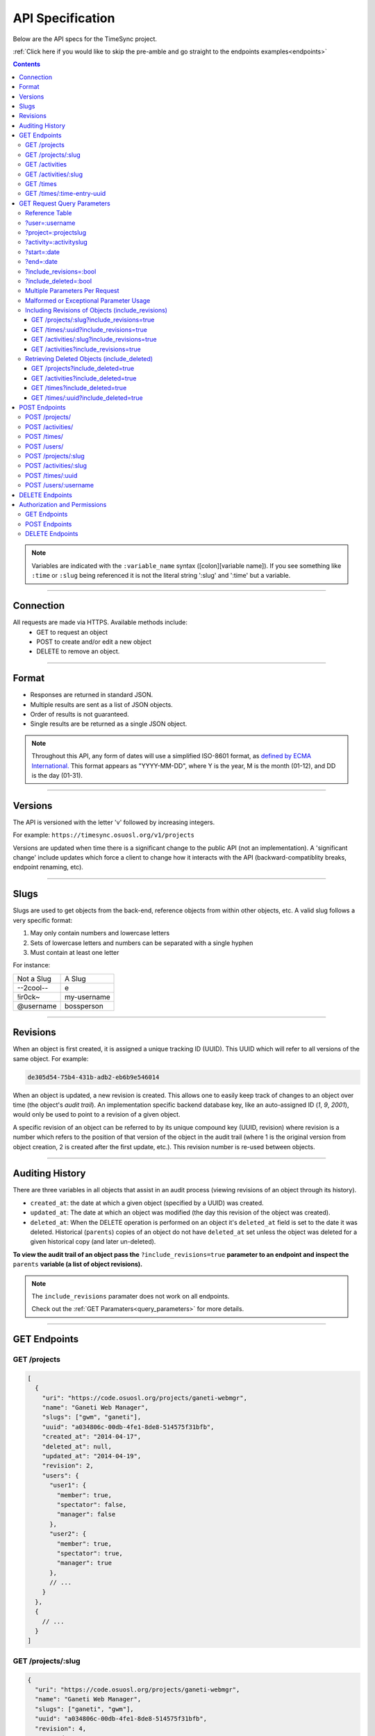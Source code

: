 .. _api:

=================
API Specification
=================

Below are the API specs for the TimeSync project.

:ref:`Click here if you would like to skip the pre-amble and go straight to the
endpoints examples<endpoints>`

.. contents::

.. note::

  Variables are indicated with the ``:variable_name`` syntax
  ([colon][variable name]). If you see something like ``:time`` or ``:slug``
  being referenced it is not the literal string ':slug' and ':time' but a
  variable.

----------

Connection
----------

All requests are made via HTTPS. Available methods include:
  * GET to request an object
  * POST to create and/or edit a new object
  * DELETE to remove an object.

------

Format
------

* Responses are returned in standard JSON.
* Multiple results are sent as a list of JSON objects.
* Order of results is not guaranteed.
* Single results are be returned as a single JSON object.


.. note::

  Throughout this API, any form of dates will use a simplified ISO-8601
  format, as `defined by ECMA International.
  <http://www.ecma-international.org/ecma-262/5.1/#sec-15.9.1.15>`_
  This format appears as "YYYY-MM-DD", where Y is the year, M is the month (01-12), and
  DD is the day (01-31).

--------

Versions
--------

The API is versioned with the letter 'v' followed by increasing integers.

For example: ``https://timesync.osuosl.org/v1/projects``

Versions are updated when time there is a significant change to the public
API (not an implementation). A 'significant change' include updates which force
a client to change how it interacts with the API (backward-compatiblity
breaks, endpoint renaming, etc).

-----

Slugs
-----

Slugs are used to get objects from the back-end, reference objects from within
other objects, etc. A valid slug follows a very specific format:

#) May only contain numbers and lowercase letters
#) Sets of lowercase letters and numbers can be separated with a single hyphen
#) Must contain at least one letter

For instance:

========== ===============
Not a Slug A Slug
---------- ---------------
--2cool--  e
!ir0ck~    my-username
@username  bossperson
========== ===============

---------

Revisions
---------

When an object is first created, it is assigned a unique tracking ID (UUID).
This UUID which will refer to all versions of the same object. For example:

.. code-block:: none

  de305d54-75b4-431b-adb2-eb6b9e546014

When an object is updated, a new revision is created. This allows one to easily
keep track of changes to an object over time (the object's *audit trail*). An
implementation specific backend database key, like an auto-assigned ID (`1`,
`9`, `2001`), would only be used to point to a revision of a given object.

A specific revision of an object can be referred to by its unique compound key
(UUID, revision) where revision is a number which refers to the position of
that version of the object in the audit trail (where 1 is the original version
from object creation, 2 is created after the first update, etc.). This revision
number is re-used between objects.

----------------

Auditing History
----------------

There are three variables in all objects that assist in an audit process
(viewing revisions of an object through its history).

* ``created_at``: the date at which a given object (specified by a UUID) was
  created.
* ``updated_at``: The date at which an object was modified (the day this revision of the
  object was created).
* ``deleted_at``: When the DELETE operation is performed on an object it's
  ``deleted_at`` field is set to the date it was deleted. Historical
  (``parents``) copies of an object do not have ``deleted_at`` set unless the
  object was deleted for a given historical copy (and later un-deleted).


**To view the audit trail of an object pass the** ``?include_revisions=true``
**parameter to an endpoint and inspect the** ``parents`` **variable (a list of
object revisions).**

.. note::

    The ``include_revisions`` paramater does not work on all endpoints.

    Check out the :ref:`GET Paramaters<query_parameters>` for more
    details.


-------------

.. _endpoints:

GET Endpoints
-------------

GET /projects
~~~~~~~~~~~~~

.. code-block:: javascript

  [
    {
      "uri": "https://code.osuosl.org/projects/ganeti-webmgr",
      "name": "Ganeti Web Manager",
      "slugs": ["gwm", "ganeti"],
      "uuid": "a034806c-00db-4fe1-8de8-514575f31bfb",
      "created_at": "2014-04-17",
      "deleted_at": null,
      "updated_at": "2014-04-19",
      "revision": 2,
      "users": {
        "user1": {
          "member": true,
          "spectator": false,
          "manager": false
        },
        "user2": {
          "member": true,
          "spectator": true,
          "manager": true
        },
        // ...
      }
    },
    {
      // ...
    }
  ]

GET /projects/:slug
~~~~~~~~~~~~~~~~~~~

.. code-block:: javascript

  {
    "uri": "https://code.osuosl.org/projects/ganeti-webmgr",
    "name": "Ganeti Web Manager",
    "slugs": ["ganeti", "gwm"],
    "uuid": "a034806c-00db-4fe1-8de8-514575f31bfb",
    "revision": 4,
    "created_at": "2014-07-17",
    "deleted_at": null,
    "updated_at": "2014-07-20",
    "users": {
      "user1": {
        "member": true,
        "spectator": false,
        "manager": false
      },
      "user2": {
        "member": true,
        "spectator": true,
        "manager": true
      },
      // ...
    }
  }

GET /activities
~~~~~~~~~~~~~~~

.. code-block:: javascript

  [
    {
      "name": "Documentation",
      "slugs": ["docs", "doc"],
      "uuid": "adf036f5-3d49-4a84-bef9-062b46380bbf",
      "revision": 1,
      "created_at": "2014-04-17",
      "deleted_at": null,
      "updated_at": null
    },
    {
      // ...
    }
  ]

GET /activities/:slug
~~~~~~~~~~~~~~~~~~~~~

.. code-block:: javascript

  {
    "name": "Documentation",
    "slugs": ["doc", "docs"],
    "uuid": adf036f5-3d49-4a84-bef9-062b46380bbf,
    "revision": 5,
    "created_at": "2014-04-17",
    "deleted_at": null,
    "updated_at": null
  }

GET /times
~~~~~~~~~~

.. code-block:: javascript

  [
    {
      "duration": 12,
      "user": "example-user",
      "project": ["ganeti-webmgr", "gwm"],
      "activities": ["docs", "planning"],
      "notes": "Worked on documentation toward settings configuration.",
      "issue_uri": "https://github.com/osuosl/ganeti_webmgr/issues/40",
      "date_worked": "2014-04-17",
      "revision": 1,
      "created_at": "2014-04-17",
      "updated_at": null,
      "deleted_at": null,
      "uuid": "c3706e79-1c9a-4765-8d7f-89b4544cad56"
    },
    {
      //...
    }
  ]

.. caution::

  Be aware that this endpoint will return different values depending on the permissions
  of the caller. For more information, see `Authorization and Permissions`_, below.

GET /times/:time-entry-uuid
~~~~~~~~~~~~~~~~~~~~~~~~~~~

.. code-block:: javascript

  {
    "duration": 12,
    "user": "example-user",
    "project": ["gwm", "ganeti-webmgr"],
    "activities": ["doc", "research"],
    "notes": "Worked on documentation toward settings configuration.",
    "issue_uri": "https://github.com/osuosl/ganeti_webmgr/issues/40",
    "date_worked": "2014-06-12",
    "created_at": "2014-06-12",
    "updated_at": "2014-06-13",
    "deleted_at": null,
    "uuid": c3706e79-1c9a-4765-8d7f-89b4544cad56,
    "revision": 3
  }

----------------------------

.. _query_parameters:

GET Request Query Parameters
----------------------------

TimeSync's response data can be narrowed even further than the /:endpoints
return statements by adding parameters.

==== ======= ======== ========== ================ ===============
user project activity date range object revisions deleted objects
==== ======= ======== ========== ================ ===============

Reference Table
~~~~~~~~~~~~~~~

=================== ======================= =======================
Parameter           Value(s)                Endpoint(s)
=================== ======================= =======================
?user=              :username               /times
?project=           :projectslug            /times
?activity=          :activityslug           /times
?start=             :date (iso format)      /times
?end=               :date (iso format)      /times
?include_revisions= :bool                   - /activities/
                                            - /activities/:slug
                                            - /projects/
                                            - /projects/:slug
                                            - /times
                                            - /times/:uuid
?include_deleted=   :bool                   - /activities
                                            - /projects
                                            - /times
                                            - /times/:uuid
                                            - /users
                                            - /users/:username
=================== ======================= =======================

.. note::

   A query parameter may only be used once in a given query. Duplicate instance
   of the same query parameter will be discarded.

?user=:username
~~~~~~~~~~~~~~~

``/times?user=:username``
  Filters results to a set of time submitted entries by a specified user.

?project=:projectslug
~~~~~~~~~~~~~~~~~~~~~

``/times?project=:projectslug``
  Filters results to a set of time entries of a specified project slug.

?activity=:activityslug
~~~~~~~~~~~~~~~~~~~~~~~

``/times?activity=:activityslug``
  Filters results to a set of time entries with a specified activity slug.

?start=:date
~~~~~~~~~~~~

``/times?start=:date``
  Filters results to a set of time entries on or after a specified date.

``/times?end=:date&start=:date``
  Can be combined with ?end to create a date range.

?end=:date
~~~~~~~~~~

``/times?end=:date``
  Filters results to a set of time entries on or before a specified date.

``/times?start=:date&end=:date``
  Can be combined with ?start to create a date range.

?include_revisions=:bool
~~~~~~~~~~~~~~~~~~~~~~~~

``/times?include_revisions=:bool``
  * Adds the 'parents' field to the specified object.
  * This field is a list of all previous revisions of the object in
    descending order by revision number (i.e. ``time.parents[0]`` will be the
    previous revision, and ``time.parents[n-1]`` will be the first revision).
  * Without this field the object(s) do not include a 'parents' field and so
    only the most recent revision of the object will be seen.

?include_deleted=:bool
~~~~~~~~~~~~~~~~~~~~~~

Includes deleted entries in the returned results.
  These are objects which have the 'deleted_at' parameter set to an ISO date
  (i.e., a non-null value).

Multiple Parameters Per Request
~~~~~~~~~~~~~~~~~~~~~~~~~~~~~~~

When multiple parameters are used, they narrow down the result set

.. code-block:: none

  $ GET /times?user=example-user&activity=dev&token=...
  # This will return all time entries which were entered by example-user AND
  # which were spent doing development.

When the same parameter is repeated, they expand the result set

.. code-block:: none

  $ GET /times?project=gwm&project=pgd&token=...
  # This will return all time entries which were either for gwm OR pgd.

Date ranges are inclusive on both ends.

Malformed or Exceptional Parameter Usage
~~~~~~~~~~~~~~~~~~~~~~~~~~~~~~~~~~~~~~~~

If a query parameter is provided with a bad value (e.g. invalid slug, or date
not in ISO-8601 format), a Bad Query Value error is returned.

Any query parameter other than those specified in this document will be
ignored.

For more information about errors, check the :ref:`errors<errors>`
docs.

If multiple ``start`` or ``end`` parameters are provided, the first one sent is
used. If a query parameter is not provided, it defaults to 'all values'.

Including Revisions of Objects (include_revisions)
~~~~~~~~~~~~~~~~~~~~~~~~~~~~~~~~~~~~~~~~~~~~~~~~~~

GET /projects/:slug?include_revisions=true
++++++++++++++++++++++++++++++++++++++++++

.. code-block:: javascript

  {
    "uri": "https://code.osuosl.org/projects/ganeti-webmgr",
    "name": "Ganeti Web Manager",
    "slugs": ["ganeti", "gwm"],
    "uuid": "a034806c-00db-4fe1-8de8-514575f31bfb",
    "revision": 4,
    "created_at": "2015-04-16",
    "deleted_at": null,
    "updated_at": "2015-04-17",
    "parents": [
      {
      "uri": "https://code.osuosl.org/projects/old-ganeti-webmgr",
      "name": "Old Ganeti Web Manager",
      "slugs": ["ganeti", "gwm"],
      "uuid": "a034806c-00db-4fe1-8de8-514575f31bfb",
      "revision": 3,
      "created_at": "2015-04-16",
      "deleted_at": null,
      "updated_at": "2015-04-15",
      },
      {...},
      ...
    ],
    "users": {
      "user1": {
        "member": true,
        "spectator": false,
        "manager": false
      },
      "user2": {
        "member": true,
        "spectator": true,
        "manager": true
      },
      // ...
    }
  }

.. note::

  Member lists are not stored for old revisions, so when requesting projects with
  ?include_revisions, the parents will not have "users" fields.

GET /times/:uuid?include_revisions=true
+++++++++++++++++++++++++++++++++++++++

.. code-block:: javascript

  {
    "duration": 20,
    "user": "example-user",
    "project": "gwm",
    "activities": ["doc", "research"],
    "notes": "Worked on documentation toward settings configuration.",
    "issue_uri": "https://github.com/osuosl/ganeti_webmgr/issues/40",
    "date_worked": "2015-04-18",
    "created_at": "2014-06-12",
    "updated_at": "2015-04-18",
    "uuid": "aa800862-e852-4a40-8882-9b4a79aa3015",
    "deleted_at": null,
    "revision": 2,
    "parents": [
      {
        "duration": 20,
        "user": "example-user",
        "project": "gwm",
        "activities": ["doc", "research"],
        "notes": "Worked on documentation toward settings configuration.",
        "issue_uri": "https://github.com/osuosl/ganeti_webmgr/issues/40",
        "date_worked": "2015-04-17",
        "created_at": "2014-06-12",
        "updated_at": null,
        "uuid": "aa800862-e852-4a40-8882-9b4a79aa3015",
        "deleted_at": null,
        "revision": 1
      }
    ]
  }

GET /activities/:slug?include_revisions=true
++++++++++++++++++++++++++++++++++++++++++++

.. code-block:: javascript

  {
    "name": "Testing Infra",
    "slug": "test",
    "uuid": "3cf78d25-411c-4d1f-80c8-a09e5e12cae3",
    "created_at": "2014-04-17",
    "deleted_at": null,
    "updated_at": "2014-04-18",
    "revision": 2,
    "parents": [
      {
        "name": "Testing Infrastructure",
        "created_at": "2014-04-17",
        "deleted_at": null,
        "updated_at": null,
        "uuid": "3cf78d25-411c-4d1f-80c8-a09e5e12cae3",
        "revision": 1
      }
    ]
  }

GET /activities?include_revisions=true
++++++++++++++++++++++++++++++++++++++

.. code-block:: javascript

  [
    {
      "name": "Testing Infra",
      "slug": "test",
      "uuid": "3cf78d25-411c-4d1f-80c8-a09e5e12cae3",
      "created_at": "2014-04-17",
      "deleted_at": null,
      "updated_at": "2014-04-18",
      "revision": 2,
      "parents": [
        {
          "name": "Testing Infrastructure",
          "created_at": "2014-04-17",
          "deleted_at": null,
          "updated_at": null,
          "uuid": "3cf78d25-411c-4d1f-80c8-a09e5e12cae3",
          "revision": 1
        }
      ]
    },
    {
      "name": "Build Infra",
      "slug": "build",
      "uuid": "e81e45ef-e7a7-4da2-88cd-9ede610c5896",
      "created_at": "2014-04-17",
      "deleted_at": null,
      "updated_at": "2014-04-23",
      "revision": 2,
      "parents": [
        {
          "name": "Testing Infrastructure",
          "created_at": "2014-04-17",
          "deleted_at": null,
          "updated_at": null,
          "uuid": "e81e45ef-e7a7-4da2-88cd-9ede610c5896",
          "revision": 1
        }
      ]
    }
  ]

Retrieving Deleted Objects (include_deleted)
~~~~~~~~~~~~~~~~~~~~~~~~~~~~~~~~~~~~~~~~~~~~

Alongside revision history, you can also view objects that have been
soft-deleted. To view an object that has been soft deleted, send a GET request
with the ``?include_deleted`` parameter set to true. Doing so will return all
objects matching the query, both current and deleted.

.. note::

  When passing the ``include_deleted`` parameter to your request, note that
  you cannot specify a project/activity by their slug. This is because slugs
  are permanently deleted from activities and projects when they are deleted,
  in order to allow slug re-use.

GET /projects?include_deleted=true
++++++++++++++++++++++++++++++++++

.. code-block:: javascript

  [
    {
      "uri": "https://code.osuosl.org/projects/ganeti-webmgr",
      "name": "Ganeti Web Manager",
      "slugs": ["ganeti", "gwm"],
      "uuid": "a034806c-00db-4fe1-8de8-514575f31bfb",
      "revision": 4,
      "created_at": "2014-04-17",
      "deleted_at": null,
      "updated_at": null
    },
    {
      // ...
    },
    {
      // ...
    },
    {
      "uri": "https:://github.com/osuosl/timesync",
      "name": "Timesync",
      "slugs": ["ts", "timesync"],
      "uuid": "1f8788bd-0909-4397-be2c-79047f90c575",
      "revision": 1,
      "created_at": "2014-04-17",
      "deleted_at": "2015-10-01",
      "updated_at": null
    }
  ]

.. note::

    Note that this now includes the Timesync project, which had previously been deleted.

GET /activities?include_deleted=true
++++++++++++++++++++++++++++++++++++

.. code-block:: javascript

  [
    {
      "name": "Documentation",
      "slug": "doc",
      "uuid": "adf036f5-3d49-4a84-bef9-062b46380bbf",
      "revision": 5,
      "created_at": "2014-04-17",
      "deleted_at": null,
      "updated_at": null
    },
    {
      // ...
    },
    {
      // ...
    },
    {
      "name": "Meetings"
      "slugs": "meeting",
      "uuid": "6552d14e-12eb-4f1f-83d5-147f8452614c",
      "revision": 1,
      "created_at": "2014-04-17",
      "deleted_at": "2015-05-01",
      "updated_at": null
    }
  ]

.. note::

  Note that this now includes the Meetings activity, which had previously been deleted.

GET /times?include_deleted=true
+++++++++++++++++++++++++++++++

.. code-block:: javascript

  [
    {
      "duration": 20,
      "user": "example-user",
      "project": "gwm",
      "activities": ["doc", "research"],
      "notes": "Worked on documentation toward settings configuration.",
      "issue_uri": "https://github.com/osuosl/ganeti_webmgr/issues/40",
      "date_worked": "2015-04-18",
      "created_at": "2014-06-12",
      "updated_at": "2015-04-18",
      "uuid": "aa800862-e852-4a40-8882-9b4a79aa3015",
      "deleted_at": null,
      "revision": 2
    },
    {
      "duration": 30,
      "user": "example-user",
      "project": "timesync",
      "activities": ["doc"],
      "notes": "Worked on documentation toward include_deleted parameter.",
      "issue_uri": "https://github.com/osuosl/timesync/issues/52",
      "date_worked": "2015-08-18",
      "created_at": "2015-08-18",
      "updated_at": null,
      "deleted_at": "2015-10-12",
      "uuid": "e283a2cd-39c6-4133-95ec-5bc10dd9a9ef",
      "revision": 2
    }
  ]

.. note::

  Note that this now includes the second time, which had previously been deleted.

GET /times/:uuid?include_deleted=true
+++++++++++++++++++++++++++++++++++++

.. code-block:: javascript

  {
    "duration": 30,
    "user": "example-user",
    "project": "timesync",
    "activities": ["doc"],
    "notes": "Worked on documentation toward include_deleted parameter.",
    "issue_uri": "https://github.com/osuosl/timesync/issues/52",
    "date_worked": "2015-08-18",
    "created_at": "2015-08-18",
    "updated_at": null,
    "deleted_at": "2015-10-12",
    "uuid": "e283a2cd-39c6-4133-95ec-5bc10dd9a9ef",
    "revision": 2
  }

.. note::

    As above, this time is deleted (note the deleted_at field), but instead of
    a 404, it returns the object.

--------------

POST Endpoints
--------------

To add a new object, POST to */:object-name/* with a JSON body. The response
body will contain the object in a similar manner as the GET endpoints above.

POST /projects/
~~~~~~~~~~~~~~~

Request body:

.. code-block:: javascript

  {
    "uri": "https://code.osuosl.org/projects/timesync",
    "name": "TimeSync API",
    "slugs": ["timesync", "time"],
    "owner": "example-2",
    "users": {
      "user1": {
        "member": true,
        "spectator": false,
        "manager": false
      },
      "user2": {
        "member": true,
        "spectator": true,
        "manager": true
      },
      // ...
    }
  }

Response body:

.. code-block:: javascript

  {
    "uri": "https://code.osuosl.org/projects/timesync",
    "name": "TimeSync API",
    "slugs": ["timesync", "time"],
    "uuid": "b35f9531-517f-47bd-aab4-14298bb19555",
    "created_at": "2014-04-17",
    "updated_at": null,
    "deleted_at": null,
    "revision": 1,
    "users": {
      "user1": {
        "member": true,
        "spectator": false,
        "manager": false
      },
      "user2": {
        "member": true,
        "spectator": true,
        "manager": true
      },
      // ...
    }
  }

.. note::

  Because of sitewide manager and admin permissions, no users are automatically added to
  a project, unless a ``users`` field is passed to add them.

POST /activities/
~~~~~~~~~~~~~~~~~

Request body:

.. code-block:: javascript

  {
   "name": "Quality Assurance/Testing",
   "slug": "qa"
  }

Response body:

.. code-block:: javascript

  {
    "name": "Quality Assurance/Testing",
    "slug": "qa",
    "uuid": "cfa07a4f-d446-4078-8d73-2f77560c35c0",
    "created_at": "2014-04-17",
    "updated_at": null,
    "deleted_at": null,
    "revision": 2
  }


POST /times/
~~~~~~~~~~~~

Request body:

.. code-block:: javascript

  {
    "duration": 12,
    "user": "example-2",
    "project": "ganeti_web_manager",
    "activities": ["docs"],
    "notes": "Worked on documentation toward settings configuration.",
    "issue_uri": "https://github.com/osu-cass/whats-fresh-api/issues/56",
    "date_worked": "2014-04-17"
  }

Response body:

.. code-block:: javascript

  {
    "duration": 12,
    "user": "example-2",
    "project": "ganeti_web_manager",
    "activities": ["docs"],
    "notes": "Worked on documentation toward settings configuration.",
    "issue_uri": "https://github.com/osuosl/ganeti_webmgr/issues/56",
    "date_worked": "2014-04-17",
    "created_at": "2014-04-17",
    "updated_at": null,
    "deleted_at": null,
    "uuid": "838853e3-3635-4076-a26f-7efe4e60981f",
    "revision": 1
  }


POST /users/
~~~~~~~~~~~~

User documentation can be found in the :ref:`User Documentation<users>`

~~~~

Likewise, if you'd like to edit an existing object, POST to
``/projects/:slug``, ``/activities/:slug``, or ``/times/:uuid`` with a JSON
body.  The object only needs to contain the part that is being updated. The
response body will contain the saved object, as shown above.

.. note::

  If a deleted time or user is updated using these endpoints, the new revision is no
  longer deleted; the old revision still has its deleted_at set, but the new revision
  does not, allowing it to appear in GET responses, etc. Note that this does not apply
  to activities or projects; because their slugs are deleted, they cannot be referenced
  by these endpoints, and thus must be recreated.

POST /projects/:slug
~~~~~~~~~~~~~~~~~~~~

Request body:

.. code-block:: javascript

  {
    "uri": "https://code.osuosl.org/projects/timesync",
    "name": "TimeSync API",
    "slugs": ["timesync", "time"]
  }

Response body:

.. code-block:: javascript

  {
    "uri": "https://code.osuosl.org/projects/timesync",
    "name": "TimeSync API",
    "slugs": ["timesync", "time"],
    "created_at": "2014-04-16",
    "updated_at": "2014-04-18",
    "deleted_at": null,
    "uuid": "309eae69-21dc-4538-9fdc-e6892a9c4dd4",
    "revision": 2,
    "users": {
      "user1": {
        "member": true,
        "spectator": false,
        "manager": false
      },
      "user2": {
        "member": true,
        "spectator": true,
        "manager": true
      },
      // ...
    }
  }

.. note::

  If a slugs field is passed to ``/projects/:slug``, it is assumed to overwrite
  the existing slugs for the object. Any slugs which already exist on the object
  but are not in the request are dropped, and the slugs field on the request
  becomes canonical, assuming all of the slugs do not already belong to another
  project.


POST /activities/:slug
~~~~~~~~~~~~~~~~~~~~~~

Request body:

.. code-block:: javascript

  {
    "slug": "testing"
  }

Response body:

.. code-block:: javascript

  {
    "name": "Testing Infra",
    "slug": "testing",
    "uuid": "3cf78d25-411c-4d1f-80c8-a09e5e12cae3",
    "created_at": "2014-04-16",
    "updated_at": "2014-04-17",
    "deleted_at": null,
    "revision": 2
  }

POST /times/:uuid
~~~~~~~~~~~~~~~~~

Original object:

.. code-block:: javascript

  {
    "duration": 12,
    "user": "example-2",
    "activities": ["qa"],
    "project": ["gwm", "ganeti"],
    "notes": "",
    "issue_uri": "https://github.com/osuosl/ganeti_webmgr/issues/56",
    "date_worked": "2015-07-29",
    "created_at": "2014-06-12",
    "updated_at": null,
    "deleted_at": null,
    "uuid": "aa800862-e852-4a40-8882-9b4a79aa3015",
    "revision": 1
  }

Request body:

.. code-block:: javascript

  {
    "duration": 18,
    "notes": "Initial duration was inaccurate. Date worked also updated.",
    "date_worked": "2015-08-07"
  }

The response body will be:

.. code-block:: javascript

  {
    "duration": 18,
    "user": "example-2",
    "activities": ["qa"],
    "project": ["gwm", "ganeti"],
    "notes": "Initial duration was inaccurate. Date worked also updated.",
    "issue_uri": "https://github.com/osuosl/ganeti_webmgr/issues/56",
    "date_worked": "2015-08-07",
    "created_at": "2014-06-12",
    "updated_at": "2015-10-18",
    "deleted_at": null,
    "uuid": "aa800862-e852-4a40-8882-9b4a79aa3015",
    "revision": 2
  }

----

POST /users/:username
~~~~~~~~~~~~~~~~~~~~~

User documentation can be found in the :ref:`User Documentation<users>`

----

.. note::

    If a value of ``""`` (an empty string) or ``[]`` (an empty array) are
    passed as values for a string or array optional field (check the
    :ref:`model docs<model>`), the value will be set to the empty string/array.
    If a value of undefined is provided (i.e.  the value is not provided), the
    current value of the object will be used.

.. note::

    In the case of a foreign key (such as project on a time) that does not
    point to a valid object or a malformed object sent in the request, an
    Object Not Found or Malformed Object error (respectively) will be returned,
    validation will return immediately, and the object will not be saved.

----

The following content is checked by the API for validity:

* Time/Date must be a valid ISO 8601 Date/Time.
* URI must be a valid URI.
* Activities must exist in the database.
* The Project must exist in the database.
* Project slugs must not already belong to another project.

----------------

DELETE Endpoints
----------------

The single object endpoints (e.g. ``/times/:uuid``, ``/projects/:slug``)
support DELETE requests; these remove an object from the records.

If the object is successfully deleted, an empty response body is sent, with a
200 OK status. If the deletion fails for any reason, an error object is
returned.

These objects will always be soft-deleted; that is, the object will still
exist, but will not be returned to a normal GET request. Requests for lists of
objects (e.g. ``GET /projects``) will exclude the object from the results, and
requests for single objects (e.g.  ``GET /times/:uuid``) will return a 404. The
parameter ``?include_deleted`` circumvents this requirement and allows deleted
objects to be returned in the returned set of objects.

An object's deleted status is indicated by setting its ``deleted_at`` field to
the datetime of deletion; if the value is null, the object is not deleted. Only
the most recent revision is set. In addition, activities and projects have
their ``slugs`` removed in order to allow these slugs to be reused by future
objects.

This means that it is impossible to request or update a project or activity
after it is deleted, even with the using the ``?include_deleted`` parameter.
Instead, a new project or activity must be made; because the original slugs
were deleted, the new object can share any or all of the original project's
user-defined metadata.

When deleting a project or activity it must not be referenced by a current time
entry (i.e. one which is neither deleted nor updated). If it is referenced by a
current time then a Request Failure error is returned.

-----------------------------

Authorization and Permissions
-----------------------------

There are two classes of permissions in TimeSync: project roles and site roles.
Each user may be any combination of the following:

* site_spectator
* site_manager
* site_admin.

In addition, each user may be any combination of the following:

* project_member
* project_spectator
* project_manager

for an individual project.

These project permissions exist independently. A user may only be a
site_spectator, or may be a project_member and project_manager but not
project_spectator, but sitewide permissions override those of projects.
Permissions are defined here:

==================  =================================================================
    Permission                                  Allowed to
==================  =================================================================
Project member      Create time entries
Project spectator   View time entries for that project (see ``GET Endpoints``, below)
Project manager     Update projects and members
------------------  -----------------------------------------------------------------
Sitewide spectator  View all time entries
Sitewide manager    Create projects and activities, create users
Sitewide admin      Any action; promote users to managers
==================  =================================================================

A user may be a member, spectator, and/or manager of multiple projects, and a
project may have multiple members, spectators, and managers.

If a user attempts to access an endpoint which they are not authorized for, the
server will return an Authorization Failure.

.. note::

    It is recommended that the site have one admin user which belongs to no one
    in particular, similarly to the Linux ``root`` user, which may add other
    users/admins.

GET Endpoints
~~~~~~~~~~~~~

GET /activities, GET /activities/:slug, GET /projects, and GET /projects/:slug
are accessible to anyone who has successfully authenticated.

GET /times will return:

* The authenticated user's times
* All times in projects for which a user is a spectator or manager
* All times if the user is a sitewide spectator or manager

GET /times/:uuid follows the same rules (i.e. it will return the time if that
time would be in the results of /times, or Authentication Failure otherwise).

User documentation can be found in the :ref:`User Documentation<users>`

POST Endpoints
~~~~~~~~~~~~~~

POST /activities and POST /activities/:slug can be accessed by sitewide
managers.

POST /projects is accessible to sitewide managers.

POST /projects/:slug is accessible to the project's manager(s) and sitewide
managers.  In addition, note that project managers cannot promote another user
to manager, nor demote other managers; only sitewide managers may. As well,
note that while a project manager may in this way demote themselves or remove
themselves from the project, a project is not allowed to have no managers.

POST /times is accessible to members of the project for which they intend to
create a time.

POST /times/:slug is accessible to the user who created the time originally.

User documentation can be found in the :ref:`User Documentation<users>`

DELETE Endpoints
~~~~~~~~~~~~~~~~

DELETE /activities/:slug is accessible to sitewide managers.

DELETE /projects/:slug is accessible to the project's manager(s) and sitewide
managers.

DELETE /times/:uuid is accessible to the user who created the time and sitewide
managers.

User documentation can be found in the :ref:`User Documentation<users>`
